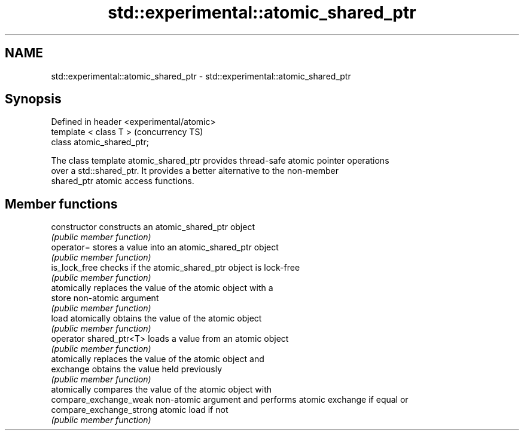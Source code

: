 .TH std::experimental::atomic_shared_ptr 3 "2018.03.28" "http://cppreference.com" "C++ Standard Libary"
.SH NAME
std::experimental::atomic_shared_ptr \- std::experimental::atomic_shared_ptr

.SH Synopsis
   Defined in header <experimental/atomic>
   template < class T >                     (concurrency TS)
   class atomic_shared_ptr;

   The class template atomic_shared_ptr provides thread-safe atomic pointer operations
   over a std::shared_ptr. It provides a better alternative to the non-member
   shared_ptr atomic access functions.

.SH Member functions

   constructor             constructs an atomic_shared_ptr object
                           \fI(public member function)\fP 
   operator=               stores a value into an atomic_shared_ptr object
                           \fI(public member function)\fP 
   is_lock_free            checks if the atomic_shared_ptr object is lock-free
                           \fI(public member function)\fP 
                           atomically replaces the value of the atomic object with a
   store                   non-atomic argument
                           \fI(public member function)\fP 
   load                    atomically obtains the value of the atomic object
                           \fI(public member function)\fP 
   operator shared_ptr<T>  loads a value from an atomic object
                           \fI(public member function)\fP 
                           atomically replaces the value of the atomic object and
   exchange                obtains the value held previously
                           \fI(public member function)\fP 
                           atomically compares the value of the atomic object with
   compare_exchange_weak   non-atomic argument and performs atomic exchange if equal or
   compare_exchange_strong atomic load if not
                           \fI(public member function)\fP 

